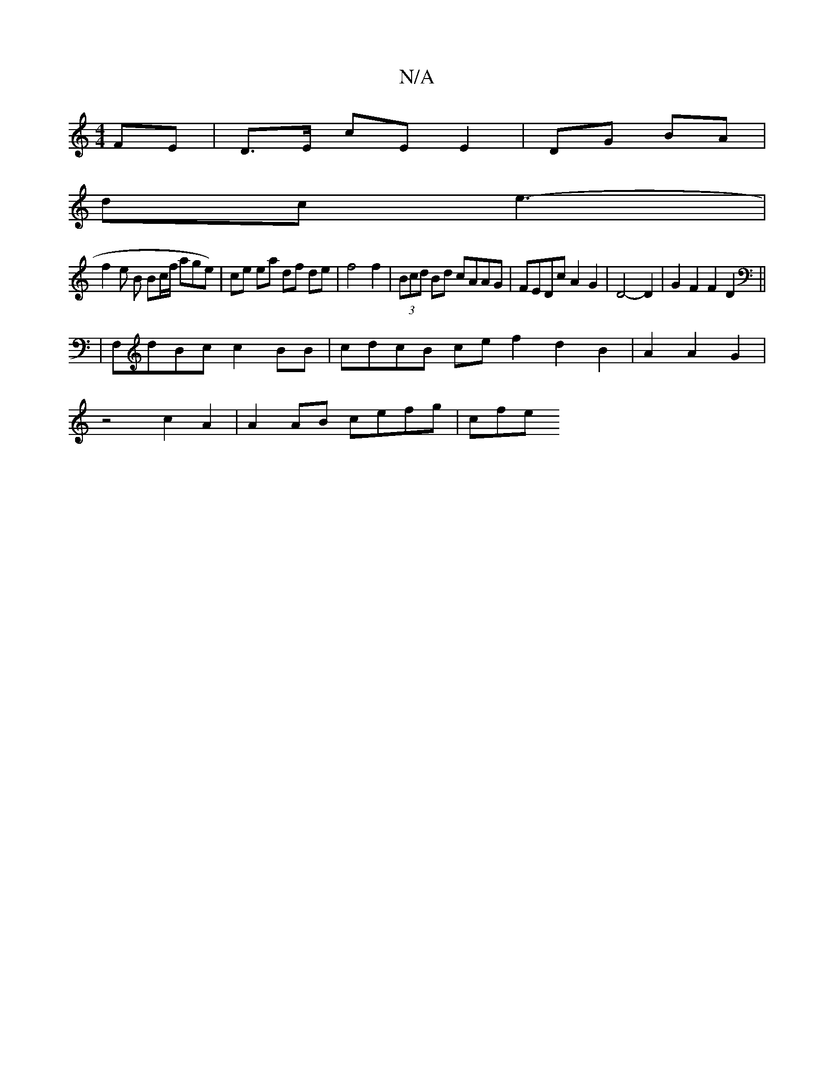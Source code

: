 X:1
T:N/A
M:4/4
R:N/A
K:Cmajor
FE | D>E cE E2 | DG BA |
dc e3- | 
f2 e B Bc/f/ age) | ce ea df de | f4f2 | (3Bcd Bd cAAG | FEDc A2 G2 | D4- D2 | G2 F2 F2 D2 ||
| F,dBc c2 BB | cdcB ce f2 d2B2 | A2 A2 G2 |
z4 c2 A2 | A2AB cefg | cfe